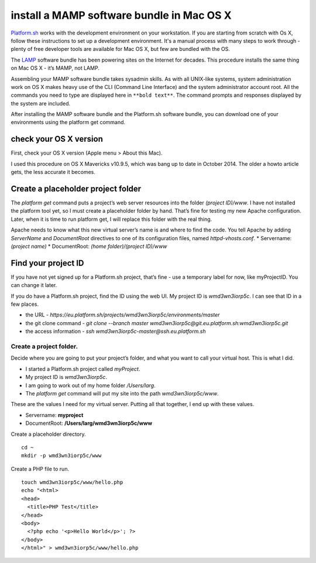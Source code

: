 
install a MAMP software bundle in Mac OS X
==========================================

`Platform.sh <https://platform.sh>`_  works with the development environment on your workstation. If you are starting from scratch with Os X, follow these instructions to set up a development environment. It's a manual process with many steps to work through - plenty of free developer tools are available for Mac OS X, but few are bundled with the OS. 

The `LAMP <http://en.wikipedia.org/wiki/LAMP_(software_bundle)>`_ software bundle has been powering sites on the Internet for decades. This procedure installs the same thing on Mac OS X - it’s MAMP, not LAMP. 

Assembling your MAMP software bundle takes sysadmin skills. As with all UNIX-like systems, system administration work on OS X makes heavy use of the CLI (Command Line Interface) and the system administrator account root. All the commands you need to type are displayed here in ``**bold text**``. The command prompts and responses displayed by the system are included. 

After installing the MAMP software bundle and the Platform.sh software bundle, you can download one of your environments using the platform get command. 


check your OS X version
-----------------------

First, check your OS X version (Apple menu > About this Mac). 

I used this procedure on OS X Mavericks v10.9.5, which was bang up to date in October 2014. The older a howto article gets, the less accurate it becomes. 


Create a placeholder project folder
-----------------------------------

The *platform get* command puts a project’s web server resources into the folder *(project ID)/www*. I have not installed the platform tool yet, so I must create a placeholder folder by hand. That’s fine for testing my new Apache configuration. Later, when it is time to run platform get, I will replace this folder with the real thing. 

Apache needs to know what this new virtual server’s name is and where to find the code. You tell Apache by adding *ServerName* and *DocumentRoot* directives to one of its configuration files, named *httpd-vhosts.conf*. 
* Servername: *(project name)*
* DocumentRoot: *(home folder)/(project ID)/www*


Find your project ID
--------------------

If you have not yet signed up for a Platform.sh project, that’s fine - use a temporary label for now, like myProjectID. You can change it later. 

If you do have a Platform.sh project, find the ID using the web UI. 
My project ID is *wmd3wn3iorp5c*. I can see that ID in a few places.

* the URL - *https://eu.platform.sh/projects/wmd3wn3iorp5c/environments/master*
* the git clone command - *git clone --branch master wmd3wn3iorp5c@git.eu.platform.sh:wmd3wn3iorp5c.git*
* the access information - *ssh wmd3wn3iorp5c-master@ssh.eu.platform.sh*


Create a project folder.
^^^^^^^^^^^^^^^^^^^^^^^^

Decide where you are going to put your project’s folder, and what you want to call your virtual host. This is what I did. 

* I started a Platform.sh project called *myProject*. 
* My project ID is *wmd3wn3iorp5c*.
* I am going to work out of my home folder */Users/larg*. 
* The *platform get* command will put my site into the path *wmd3wn3iorp5c/www*. 

These are the values I need for my virtual server. 
Putting all that together, I end up with these values.

* Servername: **myproject**
* DocumentRoot: **/Users/larg/wmd3wn3iorp5c/www**

Create a placeholder directory. ::

 cd ~
 mkdir -p wmd3wn3iorp5c/www


Create a PHP file to run. ::

 touch wmd3wn3iorp5c/www/hello.php
 echo "<html>
 <head>
   <title>PHP Test</title>
 </head>
 <body>
   <?php echo '<p>Hello World</p>'; ?> 
 </body>
 </html>" > wmd3wn3iorp5c/www/hello.php


